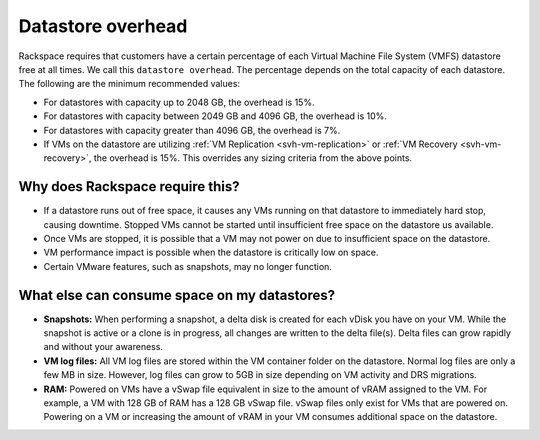 ==================
Datastore overhead
==================

Rackspace requires that customers have a certain percentage of
each Virtual Machine File System (VMFS) datastore free at all
times. We call this ``datastore overhead``. The percentage
depends on the total capacity of each datastore. The following are
the minimum recommended values:

- For datastores with capacity up to 2048 GB, the overhead is 15%.
- For datastores with capacity between 2049 GB and 4096 GB, the overhead is
  10%.
- For datastores with capacity greater than 4096 GB, the overhead is 7%.
- If VMs on the datastore are utilizing
  :ref:`VM Replication <svh-vm-replication>`
  or :ref:`VM Recovery <svh-vm-recovery>`, the overhead is 15%. This overrides
  any sizing criteria from the above points.

Why does Rackspace require this?
~~~~~~~~~~~~~~~~~~~~~~~~~~~~~~~~

- If a datastore runs out of free space, it causes any VMs running on that
  datastore to immediately hard stop, causing downtime. Stopped VMs cannot be
  started until insufficient free space on the datastore us available.
- Once VMs are stopped, it is possible that a VM may not power on due to
  insufficient space on the datastore.
- VM performance impact is possible when the datastore is critically low on
  space.
- Certain VMware features, such as snapshots, may no longer function.

What else can consume space on my datastores?
~~~~~~~~~~~~~~~~~~~~~~~~~~~~~~~~~~~~~~~~~~~~~

- **Snapshots:**
  When performing a snapshot, a delta disk is created for each vDisk you have
  on
  your VM. While the snapshot is active or a clone is in progress, all changes
  are written to the delta file(s). Delta files can grow rapidly and without
  your awareness.
- **VM log files:**
  All VM log files are stored within the VM container folder
  on the datastore. Normal log files are only a few MB in size. However, log
  files can grow to 5GB in size depending on VM activity and DRS migrations.
- **RAM:**
  Powered on VMs have a vSwap file equivalent in size to the amount of vRAM
  assigned to the VM. For example, a VM with 128 GB of RAM has a 128 GB vSwap
  file. vSwap files only exist for VMs that are powered on. Powering on a VM or
  increasing the amount of vRAM in your VM consumes additional space on the
  datastore.
